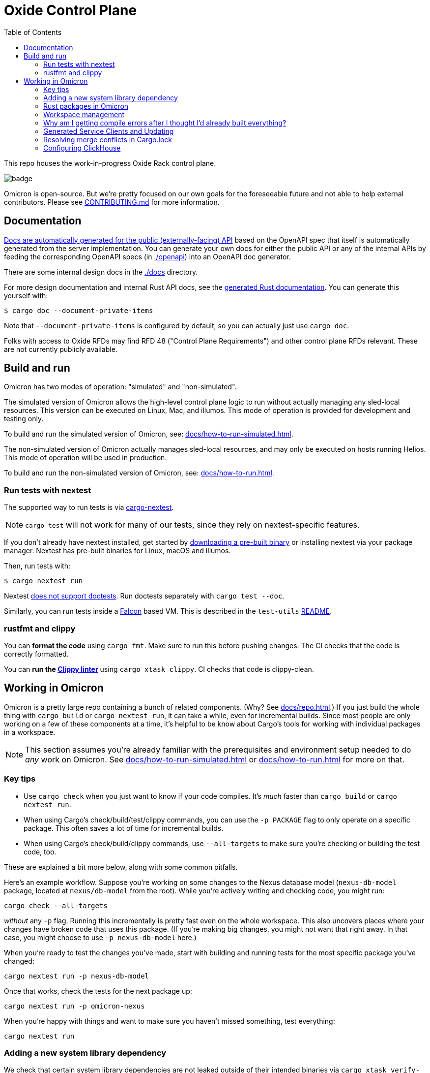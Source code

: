 :showtitle:
:toc: left
:icons: font

= Oxide Control Plane

This repo houses the work-in-progress Oxide Rack control plane.

image::https://github.com/oxidecomputer/omicron/workflows/Rust/badge.svg[]

Omicron is open-source. But we're pretty focused on our own goals for the foreseeable future and not able to help external contributors.  Please see xref:CONTRIBUTING.md[] for more information.

== Documentation

https://docs.oxide.computer/api[Docs are automatically generated for the public (externally-facing) API] based on the OpenAPI spec that itself is automatically generated from the server implementation.  You can generate your own docs for either the public API or any of the internal APIs by feeding the corresponding OpenAPI specs (in link:./openapi[]) into an OpenAPI doc generator.

There are some internal design docs in the link:./docs[] directory.

For more design documentation and internal Rust API docs, see the https://rust.docs.corp.oxide.computer/omicron/[generated Rust documentation].  You can generate this yourself with:

[source,text]
----
$ cargo doc --document-private-items
----

Note that `--document-private-items` is configured by default, so you can actually just use `cargo doc`.

Folks with access to Oxide RFDs may find RFD 48 ("Control Plane Requirements") and other control plane RFDs relevant.  These are not currently publicly available.

== Build and run

Omicron has two modes of operation: "simulated" and "non-simulated".

The simulated version of Omicron allows the high-level control plane logic to run without
actually managing any sled-local resources. This version can be executed on Linux, Mac, and illumos.
This mode of operation is provided for development and testing only.

To build and run the simulated version of Omicron, see: xref:docs/how-to-run-simulated.adoc[].

The non-simulated version of Omicron actually manages sled-local resources, and may only
be executed on hosts running Helios.
This mode of operation will be used in production.

To build and run the non-simulated version of Omicron, see: xref:docs/how-to-run.adoc[].

=== Run tests with nextest

The supported way to run tests is via https://nexte.st/[cargo-nextest].

NOTE: `cargo test` will not work for many of our tests, since they rely on nextest-specific features.

If you don't already have nextest installed, get started by https://nexte.st/book/pre-built-binaries[downloading a pre-built binary] or installing nextest via your package manager. Nextest has pre-built binaries for Linux, macOS and illumos.

Then, run tests with:

[source,text]
----
$ cargo nextest run
----

Nextest https://github.com/nextest-rs/nextest/issues/16[does not support doctests]. Run doctests separately with `cargo test --doc`.

Similarly, you can run tests inside a https://github.com/oxidecomputer/falcon[Falcon] based VM. This is described in the `test-utils` https://github.com/oxidecomputer/omicron/tree/main/test-utils[README].

=== rustfmt and clippy

You can **format the code** using `cargo fmt`.  Make sure to run this before pushing changes.  The CI checks that the code is correctly formatted.

You can **run the https://github.com/rust-lang/rust-clippy[Clippy linter]** using `cargo xtask clippy`.  CI checks that code is clippy-clean.

== Working in Omicron

Omicron is a pretty large repo containing a bunch of related components.  (Why?  See xref:docs/repo.adoc[].)  If you just build the whole thing with `cargo build` or `cargo nextest run`, it can take a while, even for incremental builds.  Since most people are only working on a few of these components at a time, it's helpful to be know about Cargo's tools for working with individual packages in a workspace.

NOTE: This section assumes you're already familiar with the prerequisites and environment setup needed to do _any_ work on Omicron.  See xref:docs/how-to-run-simulated.adoc[] or xref:docs/how-to-run.adoc[] for more on that.

=== Key tips

* Use `cargo check` when you just want to know if your code compiles.  It's _much_ faster than `cargo build` or `cargo nextest run`.
* When using Cargo's check/build/test/clippy commands, you can use the `-p PACKAGE` flag to only operate on a specific package.  This often saves a lot of time for incremental builds.
* When using Cargo's check/build/clippy commands, use `--all-targets` to make sure you're checking or building the test code, too.

These are explained a bit more below, along with some common pitfalls.

Here's an example workflow.  Suppose you're working on some changes to the Nexus database model (`nexus-db-model` package, located at `nexus/db-model` from the root).  While you're actively writing and checking code, you might run:

```
cargo check --all-targets
```

_without_ any `-p` flag.  Running this incrementally is pretty fast even on the whole workspace.  This also uncovers places where your changes have broken code that uses this package.  (If you're making big changes, you might not want that right away.  In that case, you might choose to use `-p nexus-db-model` here.)

When you're ready to test the changes you've made, start with building and running tests for the most specific package you've changed:

```
cargo nextest run -p nexus-db-model
```

Once that works, check the tests for the next package up:

```
cargo nextest run -p omicron-nexus
```

When you're happy with things and want to make sure you haven't missed something, test everything:

```
cargo nextest run
```

=== Adding a new system library dependency

We check that certain system library dependencies are not leaked outside of their intended binaries via `cargo xtask verify-libraries` in CI. If you are adding a new dependency on a illumos/helios library it is recommended that you update xref:.cargo/xtask.toml[] with an allow list of where you expect the dependency to show up. For example some libraries such as `libnvme.so.1` are only available in the global zone and therefore will not be present in any other zone. This check is here to help us catch any leakage before we go to deploy on a rack. You can inspect a compiled binary in the target directory for what it requires by using `elfedit` - for example `elfedit -r -e 'dyn:tag NEEDED' /path/to/omicron/target/debug/sled-agent`.

=== Rust packages in Omicron

NOTE: The term "package" is overloaded: most programming languages and operating systems have their own definitions of a package.  On top of that, Omicron bundles up components into our own kind of "package" that gets delivered via the install and update systems.  These are described in the `package-manifest.toml` file in the root of the repo.  In this section, we're just concerned with Rust packages.

NOTE: There's also confusion in the Rust world about the terms https://doc.rust-lang.org/book/ch07-01-packages-and-crates.html["packages" and "crates"].  _Packages_ are the things that have a Cargo.toml file.  (Workspaces like Omicron itself have Cargo.toml files, too.)  Packages are also the things that you publish to crates.io (confusingly).  One package might have a library, a standalone executable binary, several examples, integration tests, etc. that are all compiled individually and produce separate artifacts.  These are what Rust calls _crates_.  We're generally just concerned with packages here, not crates.

Here are some of the big components in the control plane that live in this repo:

[cols="1,1,4",options="header"]
|===
|Main rust package
|Component
|Description

|omicron-nexus
|Nexus
|Service responsible for handling external API requests and orchestrating the rest of the control plane.

|omicron-sled-agent
|Sled Agent
|Service that runs on each compute sled (server) to manage resources on that Sled

|dns-server
|Internal DNS server, External DNS server
|DNS server component used for both internal service discovery and external DNS

|omicron-gateway
|Management Gateway Service
|Connects Nexus (and other control plane services) to services on the rack management network (e.g., service processors)

|oximeter/oximeter
|Oximeter
|Collects telemetry from other services and stores it into Clickhouse

|wicket/wicketd
|Wicket
|CLI interface made available to operators on the rack technician port for rack setup and recovery

|===

For those with access to Oxide RFDs, RFD 61 discusses the organization principles and key components in more detail.

Many of these components themselves are made up of other packages (e.g., `nexus-db-model` is under `omicron-nexus`).  There are also many more top-level packages than what's mentioned above.  These are used for common code, clients, tools, etc.  For more, see the Rustdoc for each module.  (Where docs are missing or incomplete, please contribute!)

Use Cargo's `-p PACKAGE` to check/build/test only the package you're working on.  Since people are usually only working on one or two components at a time, you can usually iterate faster this way.

=== Workspace management

Omicron uses `cargo-hakari` to ensure that all workspace dependencies enable the same set of features. This dramatically improves compilation time when switching between different subsets of packages (e.g. `-p wicket` or `-p nexus-db-model`), because the sets of enabled features remain consistent.

`cargo hakari` status is checked in CI; if the CI check fails, then update the configuration locally with

```
cargo install cargo-hakari --locked # only needed on the first run
cargo hakari generate
cargo hakari manage-deps
```

=== Why am I getting compile errors after I thought I'd already built everything?

Say you're iterating on code, running `cargo build -p nexus-db-model` to build just that package.  You work through lots of compiler errors until finally it works.  Now you run tests: `cargo nextest run -p nexus-db-model`.  Now you see a bunch of compiler errors again!  What gives?

By default, Cargo does not operate on the tests.  Cargo's check/build/clippy commands ignore them.  This is another reason we suggest using `--all-targets` most of the time.

=== Generated Service Clients and Updating

Each service is a Dropshot server that presents an HTTP API. The description of
that API is serialized as an
https://github.com/OAI/OpenAPI-Specification[OpenAPI] document which we store
in link:./openapi[`omicron/openapi`] and check in to this repo. Checking in
these generated files allows us:

. To catch accidental changes as test failures.
. To explicitly observe API changes during code review (and in the git history).

We also use these OpenAPI documents as the source for the clients we generate
using https://github.com/oxidecomputer/progenitor[Progenitor]. Clients are
automatically updated when the coresponding OpenAPI document is modified.

There are currently two kinds of services based on how their corresponding documents are generated: *managed* and *unmanaged*. Eventually, all services within Omicron will transition to being managed.

* A *managed* service is tracked by the `cargo xtask openapi` command, using Dropshot's relatively new API trait functionality.
* An *unmanaged* service is defined the traditional way, by gluing together a set of implementation functions, and is tracked by an independent test.

To check whether your document is managed, run `cargo xtask openapi list`: it will list out all managed OpenAPI documents. If your document is not on the list, it is unmanaged.

Note that Omicron contains a nominally circular dependency:

* Nexus depends on the Sled Agent client
* The Sled Agent client is derived from the OpenAPI document emitted by Sled Agent
* Sled Agent depends on the Nexus client
* The Nexus client is derived from the OpenAPI document emitted by Nexus

We effectively "break" this circular dependency by virtue of the OpenAPI
documents being checked in.

==== Updating Managed Services

See the documentation in link:./dev-tools/openapi-manager[`dev-tools/openapi-manager`] for more information.

==== Updating Unmanaged Services

In general, changes to unmanaged service APs **require the following set of build steps**:

. Make changes to the service API.
. Update the OpenAPI document by running the relevant test with overwrite set:
  `EXPECTORATE=overwrite cargo nextest run -p <package> -- test_nexus_openapi_internal`
  (changing the package name and test name as necessary).  It's important to do
  this _before_ the next step.
. This will cause the generated client to be updated which may break the build
  for dependent consumers.
. Modify any dependent services to fix calls to the generated client.

Note that if you make changes to both Nexus and Sled Agent simultaneously, you
may end up in a spot where neither can build and therefore neither OpenAPI
document can be generated. In this case, revert or comment out changes in one
so that the OpenAPI document can be generated.

This is a particular problem if you find yourself resolving merge conflicts in the generated files.  You have basically two options for this:

* Resolve the merge conflicts by hand.  This is usually not too bad in practice.
* Take the upstream copy of the file, back out your client side changes (`git stash` and its `-p` option can be helpful for this), follow the steps above to regenerate the file using the automated test, and finally re-apply your changes to the client side.  This is essentially getting yourself back to step 1 above and then following the procedure above.

=== Resolving merge conflicts in Cargo.lock

When pulling in new changes from upstream "main", you may find conflicts in Cargo.lock.  The easiest way to deal with these is usually to take the upstream changes as-is, then trigger any Cargo operation that updates the lockfile.  `cargo metadata` is a quick one.  Here's an example:

```
# Pull in changes from upstream "main"
$ git fetch
$ git merge origin/main

# Oh no!  We've got conflicts in Cargo.lock.  First, let's just take what's upstream:
$ git show origin/main:Cargo.lock > Cargo.lock

# Now, run any command that causes Cargo to update the lock file as needed.
$ cargo metadata > /dev/null
```

When you do this, Cargo makes only changes to Cargo.lock that are necessary based on the various Cargo.toml files in the workspace and dependencies.

Here are things you _don't_ want to do to resolve this conflict:

* Run `cargo generate-lockfile` to generate a new lock file from scratch.
* Remove `Cargo.lock` and let Cargo regenerate it from scratch.

Both of these will cause Cargo to make many more changes (relative to "main") than necessary because it's choosing the latest version of all dependencies in the whole tree.  You'll be inadvertently updating all of Omicron's transitive dependencies.  (You might conceivably want that.  But usually we update dependencies either as-needed for a particular change or via individual PRs via dependabot, not all at once because someone had to merge Cargo.lock.)

You can also resolve conflicts by hand.  It's tedious and error-prone.


=== Configuring ClickHouse

The ClickHouse binary uses several sources for its configuration. The binary expects an XML
config file, usually named `config.xml` to be available, or one may be specified with the
`-C` command-line flag. The binary also includes a minimal configuration _embedded_ within
it, which will be used if no configuration file is given or present in the current directory.
The server also accepts command-line flags for overriding the values of the configuration
parameters.

The packages downloaded by `cargo xtask download clickhouse` include a `config.xml` file with them.
You should probably run ClickHouse via the `omicron-dev` tool, but if you decide to run it
manually, you can start the server with:

[source,text]
$ /path/to/clickhouse server --config-file /path/to/config.xml

The configuration file contains a large number of parameters, but most of them are described
with comments in the included `config.xml`, or you may learn more about them
https://clickhouse.tech/docs/en/operations/server-configuration-parameters/settings/[here]
and https://clickhouse.tech/docs/en/operations/settings/[here]. Parameters may be updated
in the `config.xml`, and the server will automatically reload them. You may also specify
many of them on the command-line with:

[source,text]
$ /path/to/clickhouse server --config-file /path/to/config.xml -- --param_name param_value ...
